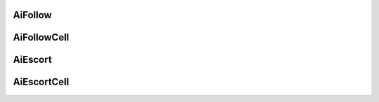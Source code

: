 

AiFollow
---------------------------------

AiFollowCell
---------------------------------

AiEscort
---------------------------------

AiEscortCell
---------------------------------
